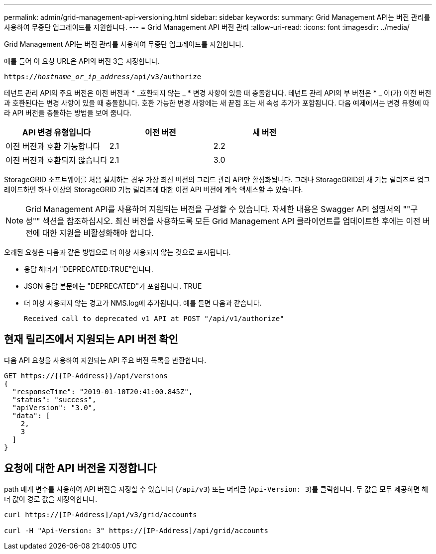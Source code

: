 ---
permalink: admin/grid-management-api-versioning.html 
sidebar: sidebar 
keywords:  
summary: Grid Management API는 버전 관리를 사용하여 무중단 업그레이드를 지원합니다. 
---
= Grid Management API 버전 관리
:allow-uri-read: 
:icons: font
:imagesdir: ../media/


[role="lead"]
Grid Management API는 버전 관리를 사용하여 무중단 업그레이드를 지원합니다.

예를 들어 이 요청 URL은 API의 버전 3을 지정합니다.

`https://_hostname_or_ip_address_/api/v3/authorize`

테넌트 관리 API의 주요 버전은 이전 버전과 * _호환되지 않는 _ * 변경 사항이 있을 때 충돌합니다. 테넌트 관리 API의 부 버전은 * _ 이(가) 이전 버전과 호환된다는 변경 사항이 있을 때 충돌합니다. 호환 가능한 변경 사항에는 새 끝점 또는 새 속성 추가가 포함됩니다. 다음 예제에서는 변경 유형에 따라 API 버전을 충돌하는 방법을 보여 줍니다.

[cols="1a,1a,1a"]
|===
| API 변경 유형입니다 | 이전 버전 | 새 버전 


 a| 
이전 버전과 호환 가능합니다
 a| 
2.1
 a| 
2.2



 a| 
이전 버전과 호환되지 않습니다
 a| 
2.1
 a| 
3.0

|===
StorageGRID 소프트웨어를 처음 설치하는 경우 가장 최신 버전의 그리드 관리 API만 활성화됩니다. 그러나 StorageGRID의 새 기능 릴리즈로 업그레이드하면 하나 이상의 StorageGRID 기능 릴리즈에 대한 이전 API 버전에 계속 액세스할 수 있습니다.


NOTE: Grid Management API를 사용하여 지원되는 버전을 구성할 수 있습니다. 자세한 내용은 Swagger API 설명서의 ""구성"" 섹션을 참조하십시오. 최신 버전을 사용하도록 모든 Grid Management API 클라이언트를 업데이트한 후에는 이전 버전에 대한 지원을 비활성화해야 합니다.

오래된 요청은 다음과 같은 방법으로 더 이상 사용되지 않는 것으로 표시됩니다.

* 응답 헤더가 "DEPRECATED:TRUE"입니다.
* JSON 응답 본문에는 "DEPRECATED"가 포함됩니다. TRUE
* 더 이상 사용되지 않는 경고가 NMS.log에 추가됩니다. 예를 들면 다음과 같습니다.
+
[listing]
----
Received call to deprecated v1 API at POST "/api/v1/authorize"
----




== 현재 릴리즈에서 지원되는 API 버전 확인

다음 API 요청을 사용하여 지원되는 API 주요 버전 목록을 반환합니다.

[listing]
----
GET https://{{IP-Address}}/api/versions
{
  "responseTime": "2019-01-10T20:41:00.845Z",
  "status": "success",
  "apiVersion": "3.0",
  "data": [
    2,
    3
  ]
}
----


== 요청에 대한 API 버전을 지정합니다

path 매개 변수를 사용하여 API 버전을 지정할 수 있습니다 (`/api/v3`) 또는 머리글 (`Api-Version: 3`)를 클릭합니다. 두 값을 모두 제공하면 헤더 값이 경로 값을 재정의합니다.

[listing]
----
curl https://[IP-Address]/api/v3/grid/accounts

curl -H "Api-Version: 3" https://[IP-Address]/api/grid/accounts
----